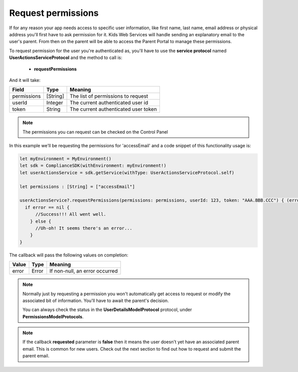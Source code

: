 Request permissions
===================

If for any reason your app needs access to specific user information, like first name, last name, email address or physical address you'll first have
to ask permission for it. Kids Web Services will handle sending an explanatory email to the user's parent. From then on the parent will be able to
access the Parent Portal to manage these permissions.

To request permission for the user you're authenticated as, you'll have to use the **service protocol** named **UserActionsServiceProtocol** and the method to call is:

  * **requestPermissions**

And it will take:

============ ============ ========
Field        Type          Meaning
============ ============ ========
permissions  [String]     The list of permissions to request
userId       Integer      The current authenticated user id 
token        String       The current authenticated user token 
============ ============ ========

.. note::
  The permissions you can request can be checked on the Control Panel

.. image:: img/permissionsportal.png

In this example we'll be requesting the permissions for 'accessEmail' and a code snippet of this functionality usage is:

.. code-block:: swift

  let myEnvironment = MyEnvironment()
  let sdk = ComplianceSDK(withEnvironment: myEnvironment!)
  let userActionsService = sdk.getService(withType: UserActionsServiceProtocol.self)

  let permissions : [String] = ["accessEmail"]

  userActionsService?.requestPermissions(permissions: permissions, userId: 123, token: "AAA.BBB.CCC") { (error) in
    if error == nil {
        //Success!!! All went well.
      } else {
        //Uh-oh! It seems there's an error...
      }
  }

The callback will pass the following values on completion:

======= ========= ======
Value   Type      Meaning
======= ========= ======
error   Error     If non-null, an error occurred
======= ========= ======

.. note::

  Normally just by requesting a permission you won't automatically get access to request or modify the associated bit of information. You'll have to await the parent's decision. 

  You can always check the status in the **UserDetailsModelProtocol** protocol, under **PermissionsModelProtocols**.

.. note::

  If the callback **requested** parameter is **false** then it means the user doesn't yet have an associated parent email. This is common for new users. Check out the next section to find out how to request and submit the parent email.
